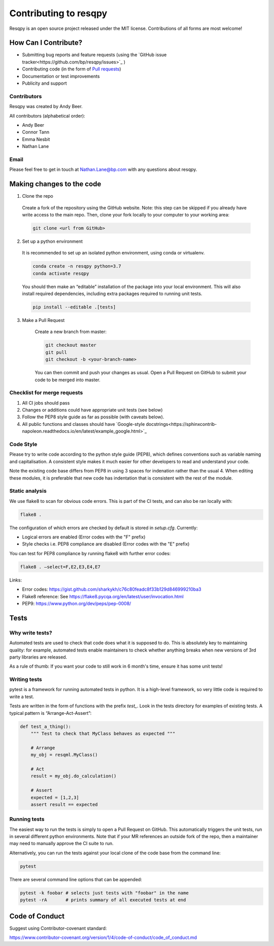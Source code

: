 Contributing to resqpy
======================

Resqpy is an open source project released under the MIT license. Contributions
of all forms are most welcome!

How Can I Contribute?
---------------------

* Submitting bug reports and feature requests (using the `GitHub issue tracker<https://github.com/bp/resqpy/issues>`_ )
* Contributing code (in the form of `Pull requests <https://github.com/bp/resqpy/pulls>`_)
* Documentation or test improvements
* Publicity and support

Contributors
^^^^^^^^^^^^

Resqpy was created by Andy Beer.

All contributors (alphabetical order):

* Andy Beer
* Connor Tann
* Emma Nesbit
* Nathan Lane

Email
^^^^^

Please feel free to get in touch at Nathan.Lane@bp.com with any questions about
resqpy.

Making changes to the code
--------------------------

1.	Clone the repo

    Create a fork of the repository using the GitHub website. Note: this step can be
    skipped if you already have write access to the main repo. Then, clone your fork
    locally to your computer to your working area:

    .. code:: bash

        git clone <url from GitHub>

2.	Set up a python environment

    It is recommended to set up an isolated python environment, using conda or virtualenv. 

    .. code:: bash

        conda create -n resqpy python=3.7
        conda activate resqpy
        
    You should then make an “editable” installation of the package into your local environment. This will
    also install required dependencies, including extra packages required to running
    unit tests.

    .. code:: bash

        pip install --editable .[tests]
    
3. Make a Pull Request

    Create a new branch from master:

    .. code:: bash

        git checkout master
        git pull
        git checkout -b <your-branch-name>

    You can then commit and push your changes as usual. Open a Pull Request on
    GitHub to submit your code to be merged into master.

Checklist for merge requests
^^^^^^^^^^^^^^^^^^^^^^^^^^^^

1. All CI jobs should pass
2. Changes or additions could have appropriate unit tests (see below)
3. Follow the PEP8 style guide as far as possible (with caveats below).
4. All public functions and classes should have
   `Google-style docstrings<https://sphinxcontrib-napoleon.readthedocs.io/en/latest/example_google.html>`_ 

Code Style
^^^^^^^^^^

Please try to write code according to the python style guide (PEP8), which
defines conventions such as variable naming and capitalisation. A consistent
style makes it much easier for other developers to read and understand your
code.

Note the existing code base differs from PEP8 in using 3 spaces for indenation
rather than the usual 4. When editing these modules, it is preferable that new
code has indentation that is consistent with the rest of the module. 

Static analysis
^^^^^^^^^^^^^^^

We use flake8 to scan for obvious code errors. This is part of the CI tests, and
can also be ran locally with:

.. code:: bash

    flake8 .

The configuration of which errors are checked by default is stored in `setup.cfg`.
Currently:

* Logical errors are enabled (Error codes with the "F" prefix)
* Style checks i.e. PEP8 compliance are disabled (Error codes with the "E" prefix)

You can test for PEP8 compliance by running flake8 with further error codes:

.. code:: bash

    flake8 . –select=F,E2,E3,E4,E7

Links:

-	Error codes: https://gist.github.com/sharkykh/c76c80feadc8f33b129d846999210ba3
-	Flake8 reference: See https://flake8.pycqa.org/en/latest/user/invocation.html
-	PEP9: https://www.python.org/dev/peps/pep-0008/ 

Tests
-----

Why write tests?
^^^^^^^^^^^^^^^^

Automated tests are used to check that code does what it is supposed to do. This
is absolutely key to maintaining quality: for example, automated tests enable
maintainers to check whether anything breaks when new versions of 3rd party
libraries are released.

As a rule of thumb: If you want your code to still work in 6 month's time,
ensure it has some unit tests!

Writing tests
^^^^^^^^^^^^^

pytest is a framework for running automated tests in python. It is a high-level
framework, so very little code is required to write a test.

Tests are written in the form of functions with the prefix `test_`. Look in the
tests directory for examples of existing tests.  A typical pattern is
“Arrange-Act-Assert”:

.. code:: python

    def test_a_thing():
        """ Test to check that MyClass behaves as expected """

        # Arrange
        my_obj = resqml.MyClass()

        # Act
        result = my_obj.do_calculation()

        # Assert
        expected = [1,2,3]
        assert result == expected

Running tests
^^^^^^^^^^^^^

The easiest way to run the tests is simply to open a Pull Request on GitHub.
This automatically triggers the unit tests, run in several different python
environments. Note that if your MR references an outside fork of the repo, then
a maintainer may need to manually approve the CI suite to run.

Alternatively, you can run the tests against your local clone of the code base
from the command line:

.. code:: bash

    pytest

There are several command line options that can be appended:

.. code:: bash

    pytest -k foobar # selects just tests with "foobar" in the name
    pytest -rA       # prints summary of all executed tests at end

Code of Conduct
---------------

Suggest using Contributor-covenant standard:

https://www.contributor-covenant.org/version/1/4/code-of-conduct/code_of_conduct.md




